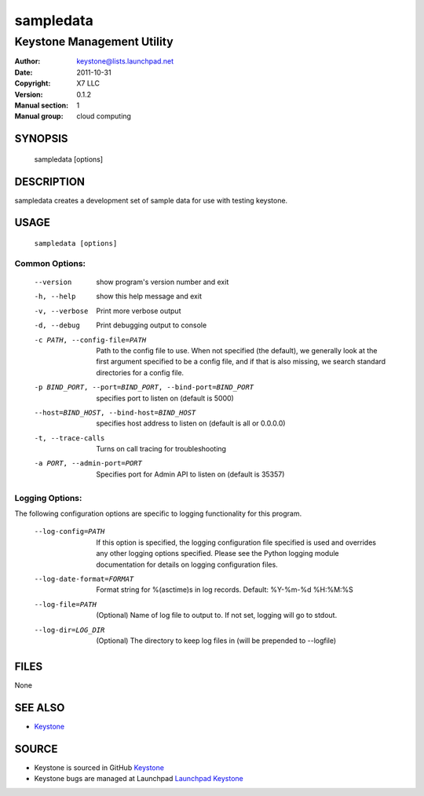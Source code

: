 ==========
sampledata
==========

---------------------------
Keystone Management Utility
---------------------------

:Author: keystone@lists.launchpad.net
:Date:   2011-10-31
:Copyright: X7 LLC
:Version: 0.1.2
:Manual section: 1
:Manual group: cloud computing

SYNOPSIS
========

  sampledata [options]

DESCRIPTION
===========

sampledata creates a development set of sample data for use with testing
keystone.

USAGE
=====

 ``sampledata [options]``

Common Options:
^^^^^^^^^^^^^^^
   --version                     show program's version number and exit
   -h, --help                    show this help message and exit
   -v, --verbose                 Print more verbose output
   -d, --debug                   Print debugging output to console
   -c PATH, --config-file=PATH   Path to the config file to use. When not
                                 specified (the default), we generally look at
                                 the first argument specified to be a config
                                 file, and if that is also missing, we search
                                 standard directories for a config file.
   -p BIND_PORT, --port=BIND_PORT, --bind-port=BIND_PORT
                                 specifies port to listen on (default is 5000)
   --host=BIND_HOST, --bind-host=BIND_HOST
                                 specifies host address to listen on (default
                                 is all or 0.0.0.0)
   -t, --trace-calls             Turns on call tracing for troubleshooting
   -a PORT, --admin-port=PORT    Specifies port for Admin API to listen on
                                 (default is 35357)

Logging Options:
^^^^^^^^^^^^^^^^

The following configuration options are specific to logging
functionality for this program.

   --log-config=PATH             If this option is specified, the logging
                                 configuration file specified is used and
                                 overrides any other logging options specified.
                                 Please see the Python logging module
                                 documentation for details on logging
                                 configuration files.
   --log-date-format=FORMAT      Format string for %(asctime)s in log records.
                                 Default: %Y-%m-%d %H:%M:%S
   --log-file=PATH               (Optional) Name of log file to output to. If
                                 not set, logging will go to stdout.
   --log-dir=LOG_DIR             (Optional) The directory to keep log files in
                                 (will be prepended to --logfile)

FILES
=====

None

SEE ALSO
========

* `Keystone <http://github.com/x7/keystone>`__

SOURCE
======

* Keystone is sourced in GitHub `Keystone <http://github.com/x7/keystone>`__
* Keystone bugs are managed at Launchpad `Launchpad Keystone <https://bugs.launchpad.net/keystone>`__
